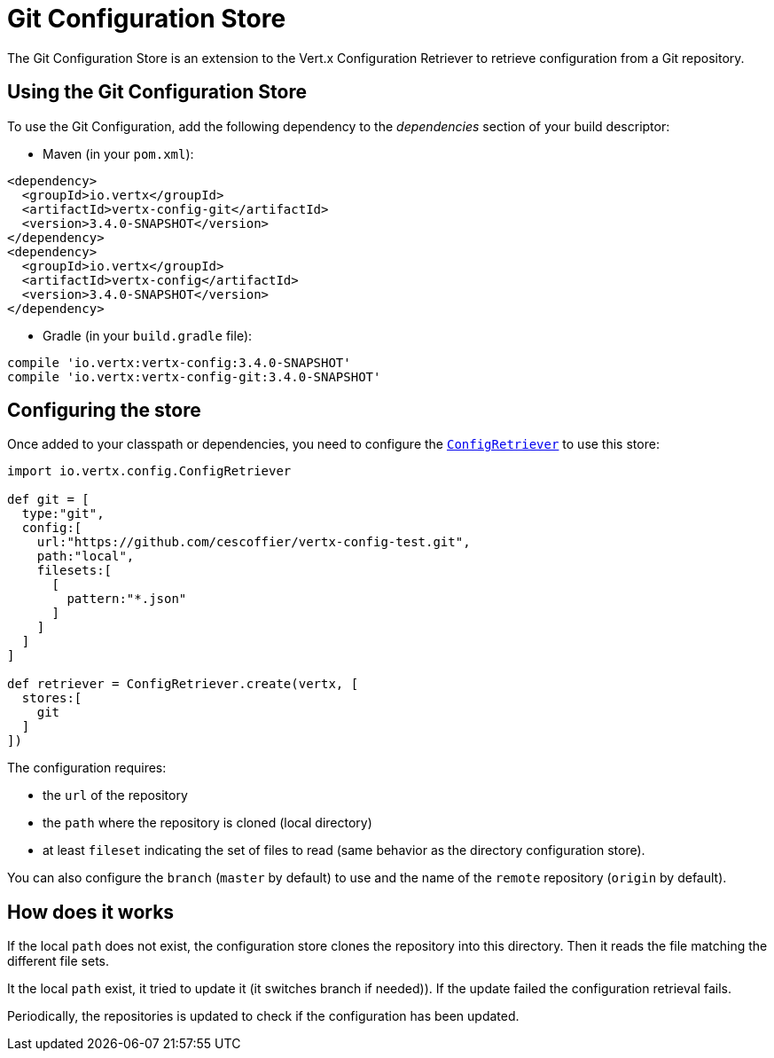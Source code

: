 = Git Configuration Store

The Git Configuration Store is an extension to the Vert.x Configuration Retriever to
retrieve configuration from a Git repository.

== Using the Git Configuration Store

To use the Git Configuration, add the following dependency to the
_dependencies_ section of your build descriptor:

* Maven (in your `pom.xml`):

[source,xml,subs="+attributes"]
----
<dependency>
  <groupId>io.vertx</groupId>
  <artifactId>vertx-config-git</artifactId>
  <version>3.4.0-SNAPSHOT</version>
</dependency>
<dependency>
  <groupId>io.vertx</groupId>
  <artifactId>vertx-config</artifactId>
  <version>3.4.0-SNAPSHOT</version>
</dependency>
----

* Gradle (in your `build.gradle` file):

[source,groovy,subs="+attributes"]
----
compile 'io.vertx:vertx-config:3.4.0-SNAPSHOT'
compile 'io.vertx:vertx-config-git:3.4.0-SNAPSHOT'
----

== Configuring the store

Once added to your classpath or dependencies, you need to configure the
`link:../../apidocs/io/vertx/config/ConfigRetriever.html[ConfigRetriever]` to use this store:

[source, groovy]
----
import io.vertx.config.ConfigRetriever

def git = [
  type:"git",
  config:[
    url:"https://github.com/cescoffier/vertx-config-test.git",
    path:"local",
    filesets:[
      [
        pattern:"*.json"
      ]
    ]
  ]
]

def retriever = ConfigRetriever.create(vertx, [
  stores:[
    git
  ]
])

----

The configuration requires:

* the `url` of the repository
* the `path` where the repository is cloned (local directory)
* at least `fileset` indicating the set of files to read (same behavior as the
directory configuration store).

You can also configure the `branch` (`master` by default) to use and the name of the
`remote` repository (`origin` by default).

== How does it works

If the local `path` does not exist, the configuration store clones the repository into
this directory. Then it reads the file matching the different file sets.

It the local `path` exist, it tried to update it (it switches branch if needed)). If the
update failed the configuration retrieval fails.

Periodically, the repositories is updated to check if the configuration has been updated.